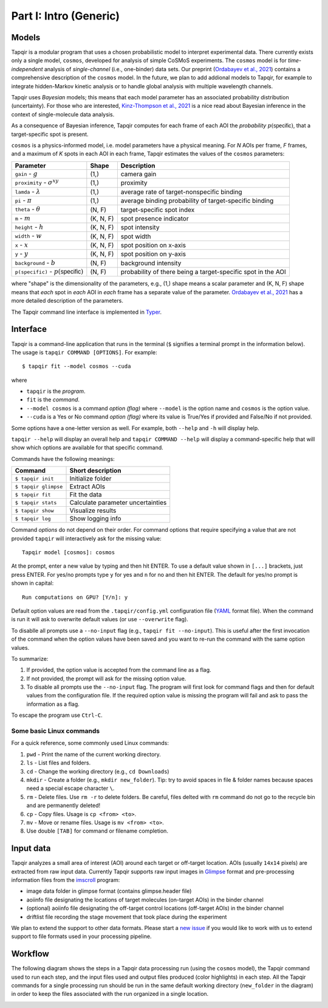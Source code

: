 Part I: Intro (Generic)
=======================

Models
------

Tapqir is a modular program that uses a chosen probabilistic model to interpret experimental data.
There currently exists only a single model, ``cosmos``, developed for analysis of simple CoSMoS
experiments. The ``cosmos`` model is for *time-independent* analysis of *single-channel* (i.e., one-binder)
data sets. Our preprint (`Ordabayev et al., 2021`_) contains a comprehensive description of the
``cosmos`` model. In the future, we plan to add addional models to Tapqir, for example to integrate
hidden-Markov kinetic analysis or to handle global analysis with multiple wavelength channels.

Tapqir uses *Bayesian* models; this means that each model parameter has an associated probability
distribution (uncertainty). For those who are interested, `Kinz-Thompson et al., 2021`_ is
a nice read about Bayesian inference in the context of single-molecule data analysis.

As a consequence of Bayesian inference, Tapqir computes for each frame of each AOI the *probability*
:math:`p(\mathsf{specific})`, that a target-specific spot is present.

``cosmos`` is a physics-informed model, i.e. model parameters have a physical meaning.
For *N* AOIs per frame, *F* frames, and a maximum of *K* spots in each AOI in each frame, 
Tapqir estimates the values of the ``cosmos`` parameters:

+------------------------+-----------+-------------------------------------+
| Parameter              | Shape     | Description                         |
+========================+===========+=====================================+
| ``gain`` - :math:`g`   | (1,)      | camera gain                         |
+------------------------+-----------+-------------------------------------+
| ``proximity`` - |prox| | (1,)      | proximity                           |
+------------------------+-----------+-------------------------------------+
| ``lamda`` - |ld|       | (1,)      | average rate of target-nonspecific  |
|                        |           | binding                             |
+------------------------+-----------+-------------------------------------+
| ``pi`` - :math:`\pi`   | (1,)      | average binding probability of      |
|                        |           | target-specific binding             |
+------------------------+-----------+-------------------------------------+
| ``theta`` - |theta|    | (N, F)    | target-specific spot index          |
+------------------------+-----------+-------------------------------------+
| ``m`` - :math:`m`      | (K, N, F) | spot presence indicator             |
+------------------------+-----------+-------------------------------------+
| ``height`` - :math:`h` | (K, N, F) | spot intensity                      |
+------------------------+-----------+-------------------------------------+
| ``width`` - :math:`w`  | (K, N, F) | spot width                          |
+------------------------+-----------+-------------------------------------+
| ``x`` - :math:`x`      | (K, N, F) | spot position on x-axis             |
+------------------------+-----------+-------------------------------------+
| ``y`` - :math:`y`      | (K, N, F) | spot position on y-axis             |
+------------------------+-----------+-------------------------------------+
| ``background`` - |b|   | (N, F)    | background intensity                |
+------------------------+-----------+-------------------------------------+
| ``p(specific)`` - |ps| | (N, F)    | probability of there being          |
|                        |           | a target-specific spot in the AOI   |
+------------------------+-----------+-------------------------------------+

where "shape" is the dimensionality of the parameters, e.g., (1,) shape means a scalar
parameter and (K, N, F) shape means that *each* spot in *each* AOI in *each* frame
has a separate value of the parameter. `Ordabayev et al., 2021`_ has a more detailed
description of the parameters.

.. |ps| replace:: :math:`p(\mathsf{specific})`
.. |theta| replace:: :math:`\theta`
.. |prox| replace:: :math:`\sigma^{xy}`
.. |ld| replace:: :math:`\lambda`
.. |b| replace:: :math:`b`

The Tapqir command line interface is implemented in `Typer`_.

Interface
---------

Tapqir is a command-line application that runs in the terminal (``$`` signifies a terminal prompt in
the information below). The usage is ``tapqir COMMAND [OPTIONS]``. For example::

    $ tapqir fit --model cosmos --cuda

where 

* ``tapqir`` is the *program*.
* ``fit`` is the *command*.
* ``--model cosmos`` is a command *option (flag)* where ``--model`` is the option name and ``cosmos`` is the option value.
* ``--cuda`` is a Yes or No command *option (flag)* where its value is True/Yes if provided and False/No if not provided.

Some options have a one-letter version as well. For example, both ``--help`` and ``-h`` will display help.

``tapqir --help`` will display an overall help and ``tapqir COMMAND --help`` will display
a command-specific help that will show which options are available for that specific command.

Commands have the following meanings:

+------------------------+-----------------------------------+
| Command                | Short description                 |
+========================+===================================+
| | ``$ tapqir init``    | Initialize folder                 |
+------------------------+-----------------------------------+
| | ``$ tapqir glimpse`` | Extract AOIs                      |
+------------------------+-----------------------------------+
| | ``$ tapqir fit``     | Fit the data                      |
+------------------------+-----------------------------------+
| | ``$ tapqir stats``   | Calculate parameter uncertainties |
+------------------------+-----------------------------------+
| | ``$ tapqir show``    | Visualize results                 |
+------------------------+-----------------------------------+
| | ``$ tapqir log``     | Show logging info                 |
+------------------------+-----------------------------------+

Command *options* do not depend on their order. For command options that require specifying a value
that are not provided ``tapqir`` will interactively ask for the missing value::

    Tapqir model [cosmos]: cosmos

At the prompt, enter a new value by typing and then hit ENTER. To use a default value shown in ``[...]``
brackets, just press ENTER. For yes/no prompts type ``y`` for yes and ``n`` for no and then hit ENTER.
The default for yes/no prompt is shown in capital::

    Run computations on GPU? [Y/n]: y

Default option values are read from the ``.tapqir/config.yml`` configuration file (`YAML`_ format file).
When the command is run it will ask to overwrite default values (or use ``--overwrite`` flag).

To disablle all prompts use a ``--no-input`` flag (e.g., ``tapqir fit --no-input``).
This is useful after the first invocation of the command when the option values have been saved and you
want to re-run the command with the same option values.

To summarize:

1. If provided, the option value is accepted from the command line as a flag.
2. If not provided, the prompt will ask for the missing option value.
3. To disable all prompts use the ``--no-input`` flag. The program will first look for command flags and then
   for default values from the configuration file. If the required option value is missing the program will
   fail and ask to pass the information as a flag.

To escape the program use ``Ctrl-C``.

Some basic Linux commands
^^^^^^^^^^^^^^^^^^^^^^^^^

For a quick reference, some commonly used Linux commands:

1. ``pwd`` - Print the name of the current working directory.
2. ``ls`` - List files and folders.
3. ``cd`` - Change the working directory (e.g., ``cd Downloads``)
4. ``mkdir`` - Create a folder (e.g., ``mkdir new_folder``). Tip: try to avoid spaces in file & folder
   names because spaces need a special escape character ``\``.
5. ``rm`` - Delete files. Use ``rm -r`` to delete folders. Be careful, files delted with ``rm`` command
   do not go to the recycle bin and are permanently deleted!
6. ``cp`` - Copy files. Usage is ``cp <from> <to>``.
7. ``mv`` - Move or rename files. Usage is ``mv <from> <to>``.
8. Use double ``[TAB]`` for command or filename completion.

Input data
----------

Tapqir analyzes a small area of interest (AOI) around each target or off-target location. AOIs (usually ``14x14`` pixels)
are extracted from raw input data. Currently Tapqir supports raw input images in `Glimpse`_ format and pre-processing
information files from the `imscroll`_ program:

* image data folder in glimpse format (contains glimpse.header file)
* aoiinfo file designating the locations of target molecules (on-target AOIs) in the binder channel
* (optional) aoiinfo file designating the off-target control locations (off-target AOIs) in the binder channel
* driftlist file recording the stage movement that took place during the experiment

We plan to extend the support to other data formats. Please start a `new issue`_ if you would like to work with us 
to extend support to file formats used in your processing pipeline.

Workflow
--------

The following diagram shows the steps in a Tapqir data processing run (using the ``cosmos`` model), the Tapqir command
used to run each step, and the input files used and output files produced (color highlights) in each step. All the
Tapqir commands for a single processing run should be run in the same default working directory (``new_folder`` in
the diagram) in order to keep the files associated with the run organized in a single location.

.. image:: ../Tapqir_workflow.png
   :alt: Tapqir workflow

.. _Ordabayev et al., 2021: https://doi.org/10.1101/2021.09.30.462536 
.. _Kinz-Thompson et al., 2021: https://doi.org/10.1146/annurev-biophys-082120-103921
.. _Bingham et al., 2019: https://jmlr.org/papers/v20/18-403.html
.. _Typer: https://typer.tiangolo.com/
.. _YAML: https://docs.ansible.com/ansible/latest/reference_appendices/YAMLSyntax.html
.. _Glimpse: https://github.com/gelles-brandeis/Glimpse
.. _imscroll: https://github.com/gelles-brandeis/CoSMoS_Analysis/wiki
.. _new issue: https://github.com/gelles-brandeis/tapqir/issues/new/choose
